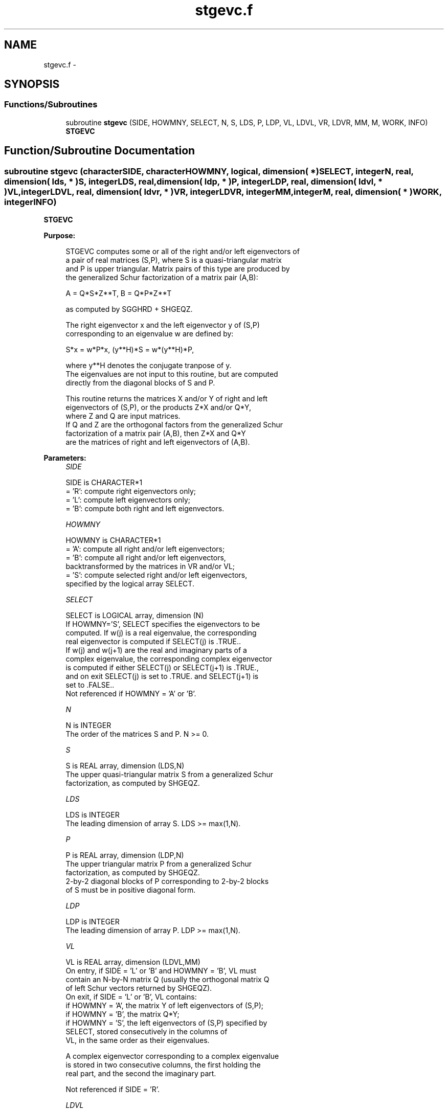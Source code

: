 .TH "stgevc.f" 3 "Sat Nov 16 2013" "Version 3.4.2" "LAPACK" \" -*- nroff -*-
.ad l
.nh
.SH NAME
stgevc.f \- 
.SH SYNOPSIS
.br
.PP
.SS "Functions/Subroutines"

.in +1c
.ti -1c
.RI "subroutine \fBstgevc\fP (SIDE, HOWMNY, SELECT, N, S, LDS, P, LDP, VL, LDVL, VR, LDVR, MM, M, WORK, INFO)"
.br
.RI "\fI\fBSTGEVC\fP \fP"
.in -1c
.SH "Function/Subroutine Documentation"
.PP 
.SS "subroutine stgevc (characterSIDE, characterHOWMNY, logical, dimension( * )SELECT, integerN, real, dimension( lds, * )S, integerLDS, real, dimension( ldp, * )P, integerLDP, real, dimension( ldvl, * )VL, integerLDVL, real, dimension( ldvr, * )VR, integerLDVR, integerMM, integerM, real, dimension( * )WORK, integerINFO)"

.PP
\fBSTGEVC\fP  
.PP
\fBPurpose: \fP
.RS 4

.PP
.nf
 STGEVC computes some or all of the right and/or left eigenvectors of
 a pair of real matrices (S,P), where S is a quasi-triangular matrix
 and P is upper triangular.  Matrix pairs of this type are produced by
 the generalized Schur factorization of a matrix pair (A,B):

    A = Q*S*Z**T,  B = Q*P*Z**T

 as computed by SGGHRD + SHGEQZ.

 The right eigenvector x and the left eigenvector y of (S,P)
 corresponding to an eigenvalue w are defined by:
 
    S*x = w*P*x,  (y**H)*S = w*(y**H)*P,
 
 where y**H denotes the conjugate tranpose of y.
 The eigenvalues are not input to this routine, but are computed
 directly from the diagonal blocks of S and P.
 
 This routine returns the matrices X and/or Y of right and left
 eigenvectors of (S,P), or the products Z*X and/or Q*Y,
 where Z and Q are input matrices.
 If Q and Z are the orthogonal factors from the generalized Schur
 factorization of a matrix pair (A,B), then Z*X and Q*Y
 are the matrices of right and left eigenvectors of (A,B).
.fi
.PP
 
.RE
.PP
\fBParameters:\fP
.RS 4
\fISIDE\fP 
.PP
.nf
          SIDE is CHARACTER*1
          = 'R': compute right eigenvectors only;
          = 'L': compute left eigenvectors only;
          = 'B': compute both right and left eigenvectors.
.fi
.PP
.br
\fIHOWMNY\fP 
.PP
.nf
          HOWMNY is CHARACTER*1
          = 'A': compute all right and/or left eigenvectors;
          = 'B': compute all right and/or left eigenvectors,
                 backtransformed by the matrices in VR and/or VL;
          = 'S': compute selected right and/or left eigenvectors,
                 specified by the logical array SELECT.
.fi
.PP
.br
\fISELECT\fP 
.PP
.nf
          SELECT is LOGICAL array, dimension (N)
          If HOWMNY='S', SELECT specifies the eigenvectors to be
          computed.  If w(j) is a real eigenvalue, the corresponding
          real eigenvector is computed if SELECT(j) is .TRUE..
          If w(j) and w(j+1) are the real and imaginary parts of a
          complex eigenvalue, the corresponding complex eigenvector
          is computed if either SELECT(j) or SELECT(j+1) is .TRUE.,
          and on exit SELECT(j) is set to .TRUE. and SELECT(j+1) is
          set to .FALSE..
          Not referenced if HOWMNY = 'A' or 'B'.
.fi
.PP
.br
\fIN\fP 
.PP
.nf
          N is INTEGER
          The order of the matrices S and P.  N >= 0.
.fi
.PP
.br
\fIS\fP 
.PP
.nf
          S is REAL array, dimension (LDS,N)
          The upper quasi-triangular matrix S from a generalized Schur
          factorization, as computed by SHGEQZ.
.fi
.PP
.br
\fILDS\fP 
.PP
.nf
          LDS is INTEGER
          The leading dimension of array S.  LDS >= max(1,N).
.fi
.PP
.br
\fIP\fP 
.PP
.nf
          P is REAL array, dimension (LDP,N)
          The upper triangular matrix P from a generalized Schur
          factorization, as computed by SHGEQZ.
          2-by-2 diagonal blocks of P corresponding to 2-by-2 blocks
          of S must be in positive diagonal form.
.fi
.PP
.br
\fILDP\fP 
.PP
.nf
          LDP is INTEGER
          The leading dimension of array P.  LDP >= max(1,N).
.fi
.PP
.br
\fIVL\fP 
.PP
.nf
          VL is REAL array, dimension (LDVL,MM)
          On entry, if SIDE = 'L' or 'B' and HOWMNY = 'B', VL must
          contain an N-by-N matrix Q (usually the orthogonal matrix Q
          of left Schur vectors returned by SHGEQZ).
          On exit, if SIDE = 'L' or 'B', VL contains:
          if HOWMNY = 'A', the matrix Y of left eigenvectors of (S,P);
          if HOWMNY = 'B', the matrix Q*Y;
          if HOWMNY = 'S', the left eigenvectors of (S,P) specified by
                      SELECT, stored consecutively in the columns of
                      VL, in the same order as their eigenvalues.

          A complex eigenvector corresponding to a complex eigenvalue
          is stored in two consecutive columns, the first holding the
          real part, and the second the imaginary part.

          Not referenced if SIDE = 'R'.
.fi
.PP
.br
\fILDVL\fP 
.PP
.nf
          LDVL is INTEGER
          The leading dimension of array VL.  LDVL >= 1, and if
          SIDE = 'L' or 'B', LDVL >= N.
.fi
.PP
.br
\fIVR\fP 
.PP
.nf
          VR is REAL array, dimension (LDVR,MM)
          On entry, if SIDE = 'R' or 'B' and HOWMNY = 'B', VR must
          contain an N-by-N matrix Z (usually the orthogonal matrix Z
          of right Schur vectors returned by SHGEQZ).

          On exit, if SIDE = 'R' or 'B', VR contains:
          if HOWMNY = 'A', the matrix X of right eigenvectors of (S,P);
          if HOWMNY = 'B' or 'b', the matrix Z*X;
          if HOWMNY = 'S' or 's', the right eigenvectors of (S,P)
                      specified by SELECT, stored consecutively in the
                      columns of VR, in the same order as their
                      eigenvalues.

          A complex eigenvector corresponding to a complex eigenvalue
          is stored in two consecutive columns, the first holding the
          real part and the second the imaginary part.
          
          Not referenced if SIDE = 'L'.
.fi
.PP
.br
\fILDVR\fP 
.PP
.nf
          LDVR is INTEGER
          The leading dimension of the array VR.  LDVR >= 1, and if
          SIDE = 'R' or 'B', LDVR >= N.
.fi
.PP
.br
\fIMM\fP 
.PP
.nf
          MM is INTEGER
          The number of columns in the arrays VL and/or VR. MM >= M.
.fi
.PP
.br
\fIM\fP 
.PP
.nf
          M is INTEGER
          The number of columns in the arrays VL and/or VR actually
          used to store the eigenvectors.  If HOWMNY = 'A' or 'B', M
          is set to N.  Each selected real eigenvector occupies one
          column and each selected complex eigenvector occupies two
          columns.
.fi
.PP
.br
\fIWORK\fP 
.PP
.nf
          WORK is REAL array, dimension (6*N)
.fi
.PP
.br
\fIINFO\fP 
.PP
.nf
          INFO is INTEGER
          = 0:  successful exit.
          < 0:  if INFO = -i, the i-th argument had an illegal value.
          > 0:  the 2-by-2 block (INFO:INFO+1) does not have a complex
                eigenvalue.
.fi
.PP
 
.RE
.PP
\fBAuthor:\fP
.RS 4
Univ\&. of Tennessee 
.PP
Univ\&. of California Berkeley 
.PP
Univ\&. of Colorado Denver 
.PP
NAG Ltd\&. 
.RE
.PP
\fBDate:\fP
.RS 4
November 2011 
.RE
.PP
\fBFurther Details: \fP
.RS 4

.PP
.nf
  Allocation of workspace:
  ---------- -- ---------

     WORK( j ) = 1-norm of j-th column of A, above the diagonal
     WORK( N+j ) = 1-norm of j-th column of B, above the diagonal
     WORK( 2*N+1:3*N ) = real part of eigenvector
     WORK( 3*N+1:4*N ) = imaginary part of eigenvector
     WORK( 4*N+1:5*N ) = real part of back-transformed eigenvector
     WORK( 5*N+1:6*N ) = imaginary part of back-transformed eigenvector

  Rowwise vs. columnwise solution methods:
  ------- --  ---------- -------- -------

  Finding a generalized eigenvector consists basically of solving the
  singular triangular system

   (A - w B) x = 0     (for right) or:   (A - w B)**H y = 0  (for left)

  Consider finding the i-th right eigenvector (assume all eigenvalues
  are real). The equation to be solved is:
       n                   i
  0 = sum  C(j,k) v(k)  = sum  C(j,k) v(k)     for j = i,. . .,1
      k=j                 k=j

  where  C = (A - w B)  (The components v(i+1:n) are 0.)

  The "rowwise" method is:

  (1)  v(i) := 1
  for j = i-1,. . .,1:
                          i
      (2) compute  s = - sum C(j,k) v(k)   and
                        k=j+1

      (3) v(j) := s / C(j,j)

  Step 2 is sometimes called the "dot product" step, since it is an
  inner product between the j-th row and the portion of the eigenvector
  that has been computed so far.

  The "columnwise" method consists basically in doing the sums
  for all the rows in parallel.  As each v(j) is computed, the
  contribution of v(j) times the j-th column of C is added to the
  partial sums.  Since FORTRAN arrays are stored columnwise, this has
  the advantage that at each step, the elements of C that are accessed
  are adjacent to one another, whereas with the rowwise method, the
  elements accessed at a step are spaced LDS (and LDP) words apart.

  When finding left eigenvectors, the matrix in question is the
  transpose of the one in storage, so the rowwise method then
  actually accesses columns of A and B at each step, and so is the
  preferred method.
.fi
.PP
 
.RE
.PP

.PP
Definition at line 295 of file stgevc\&.f\&.
.SH "Author"
.PP 
Generated automatically by Doxygen for LAPACK from the source code\&.
